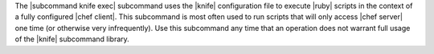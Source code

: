 .. The contents of this file are included in multiple topics.
.. This file describes a command or a sub-command for Knife.
.. This file should not be changed in a way that hinders its ability to appear in multiple documentation sets.


The |subcommand knife exec| subcommand uses the |knife| configuration file to execute |ruby| scripts in the context of a fully configured |chef client|. This subcommand is most often used to run scripts that will only access |chef server| one time (or otherwise very infrequently). Use this subcommand any time that an operation does not warrant full usage of the |knife| subcommand library.
